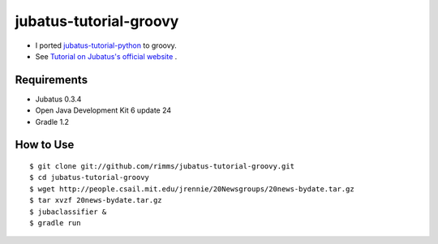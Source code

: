 jubatus-tutorial-groovy
=======================

- I ported `jubatus-tutorial-python <https://github.com/jubatus/jubatus-tutorial-python>`_ to groovy.
- See `Tutorial on Jubatus's official website <http://jubat.us/en/tutorial.html>`_ .

Requirements
------------
- Jubatus 0.3.4
- Open Java Development Kit 6 update 24
- Gradle 1.2

How to Use
----------

::

  $ git clone git://github.com/rimms/jubatus-tutorial-groovy.git
  $ cd jubatus-tutorial-groovy
  $ wget http://people.csail.mit.edu/jrennie/20Newsgroups/20news-bydate.tar.gz
  $ tar xvzf 20news-bydate.tar.gz
  $ jubaclassifier &
  $ gradle run

